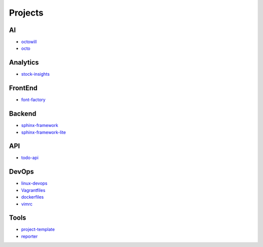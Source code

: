 Projects
===============================================

AI
-------------------

- `octowill`_
- `octo`_


.. _`octowill`: https://github.com/KellyChan/octowill
.. _`octo`: https://github.com/KellyChan/octo  


Analytics
----------------------

- `stock-insights`_

.. _`stock-insights`: https://github.com/KellyChan/stock-insights


FrontEnd
-------------------

- `font-factory`_

.. _`font-factory`: https://github.com/KellyChan/font-factory


Backend
---------------------


- `sphinx-framework`_
- `sphinx-framework-lite`_

.. _`sphinx-framework`: https://github.com/KellyChan/sphinx-framework
.. _`sphinx-framework-lite`: https://github.com/KellyChan/sphinx-framework-lite.git

API
--------------------

- `todo-api`_

.. _`todo-api`: https://github.com/KellyChan/todo-api.git


DevOps
-------------------

- `linux-devops`_
- `Vagrantfiles`_
- `dockerfiles`_
- `vimrc`_

.. _`linux-devops`: https://github.com/KellyChan/linux-devops
.. _`Vagrantfiles`: https://github.com/KellyChan/Vagrantfiles
.. _`dockerfiles`: https://github.com/KellyChan/dockerfiles
.. _`vimrc`: https://github.com/KellyChan/vimrc

Tools
---------------------

- `project-template`_
- `reporter`_

.. _`project-template`: https://github.com/KellyChan/project-template 
.. _`reporter`: https://github.com/KellyChan/reporter
